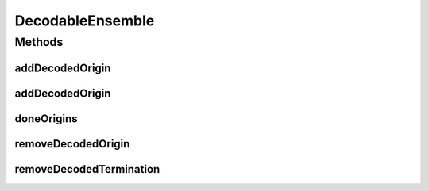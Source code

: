 .. java:import:: ca.nengo.math Function

.. java:import:: ca.nengo.model Network

.. java:import:: ca.nengo.model Origin

.. java:import:: ca.nengo.model Probeable

.. java:import:: ca.nengo.model SimulationException

.. java:import:: ca.nengo.model StructuralException

.. java:import:: ca.nengo.model Termination

.. java:import:: ca.nengo.model.nef.impl DecodedOrigin

.. java:import:: ca.nengo.model.nef.impl DecodedTermination

.. java:import:: ca.nengo.model.plasticity PlasticEnsemble

.. java:import:: ca.nengo.util Probe

DecodableEnsemble
=================

.. java:package:: ca.nengo.model.nef
   :noindex:

.. java:type:: public interface DecodableEnsemble extends PlasticEnsemble, Probeable

   An Ensemble that produces output signals that mean something when taken together. This meaning can be decoded, as a scalar or vector, through linear combination of the outputs.

   Note that NEFEnsemble is a paricularly powerful and efficient special case of DecodableEnsemble. However NEFEnsemble makes some assumptions that can be relaxed by using DecodableEnsemble instead:

   ..

   #. It assumes that its Nodes can run in the SimulationMode CONSTANT_RATE
   #. It assumes that activity arises from cosine-tuning to preferred input vectors (all Nodes must be NEFNodes for this reason).

   :author: Bryan Tripp

Methods
-------
addDecodedOrigin
^^^^^^^^^^^^^^^^

.. java:method:: public Origin addDecodedOrigin(String name, Function[] functions, String nodeOrigin, Network environment, Probe probe, float startTime, float endTime) throws StructuralException, SimulationException
   :outertype: DecodableEnsemble

   Adds an Origin that corresponds to a decoding of the activities of Nodes in this Ensemble. The decoding is found by running the Ensemble within a Network, and using its output to approximate a vector function of time.

   :param name: Name of decoding
   :param functions: 1D Functions of time which represent the meaning of the Ensemble output when it runs in the Network provided (see environment arg)
   :param nodeOrigin: The name of the Node-level Origin to decode
   :param environment: A Network in which the Ensemble runs (may include inputs, feedback, etc)
   :param probe: A Probe that is connected to the named Node-level Origin
   :param startTime: Simulation time at which to start
   :param endTime: Simulation time at which to finish
   :throws SimulationException: If there is a problem running the simulation
   :throws StructuralException: May arise in instantiating the Origin
   :return: An Origin that approximates the given Functions as a linear combination of output from the given nodeOrigin

addDecodedOrigin
^^^^^^^^^^^^^^^^

.. java:method:: public Origin addDecodedOrigin(String name, Function[] functions, String nodeOrigin, Network environment, Probe probe, Termination termination, float[][] evalPoints, float transientTime) throws StructuralException, SimulationException
   :outertype: DecodableEnsemble

   Adds an Origin that corresponds to a decoding of the activities of Nodes in this Ensemble. The decoding is found by running the Ensemble repeatedly with different inputs, and using the steady-state output for each input to approximate a vector function of the input. Input is applied to a caller-defined Termination which may or may not be directly onto the Ensemble.

   :param name: Name of decoding
   :param functions: Functions of input that represent the meaning of Ensemble output when it runs in the Network provided (see environment arg)
   :param nodeOrigin: The name of the Node-level Origin to decode
   :param environment: A Network in which the Ensemble runs (may include inputs, feedback, etc)
   :param probe: A Probe that is connected to the named Node-level Origin
   :param termination: The Termination through which input is to be applied to the Ensemble
   :param evalPoints: The set of vector inputs that are to be applied at the above Termination
   :param transientTime: The amount of time the Network is to run with each input, so that transients die away (output is averaged over the last 10% of each simulation)
   :throws SimulationException: If there is a problem running the simulations
   :throws StructuralException: May arise in instantiating the Origin
   :return: An Origin that approximates the given Functions as a linear combination of output from the given nodeOrigin

doneOrigins
^^^^^^^^^^^

.. java:method:: public void doneOrigins()
   :outertype: DecodableEnsemble

   This method can optionally be called after all decoded Origins have been added, in order to free resources that are needed for adding new decodings.

removeDecodedOrigin
^^^^^^^^^^^^^^^^^^^

.. java:method:: public DecodedOrigin removeDecodedOrigin(String name) throws StructuralException
   :outertype: DecodableEnsemble

   :param name: Name of an existing decoding to remove
   :throws StructuralException: if DecodedOrigin doesn't exist
   :return: The removed DecodedOrigin

removeDecodedTermination
^^^^^^^^^^^^^^^^^^^^^^^^

.. java:method:: public DecodedTermination removeDecodedTermination(String name) throws StructuralException
   :outertype: DecodableEnsemble

   :param name: Name of an existing termination to remove
   :throws StructuralException: if DecodedTermination doesn't exist
   :return: The removed DecodedTermination

